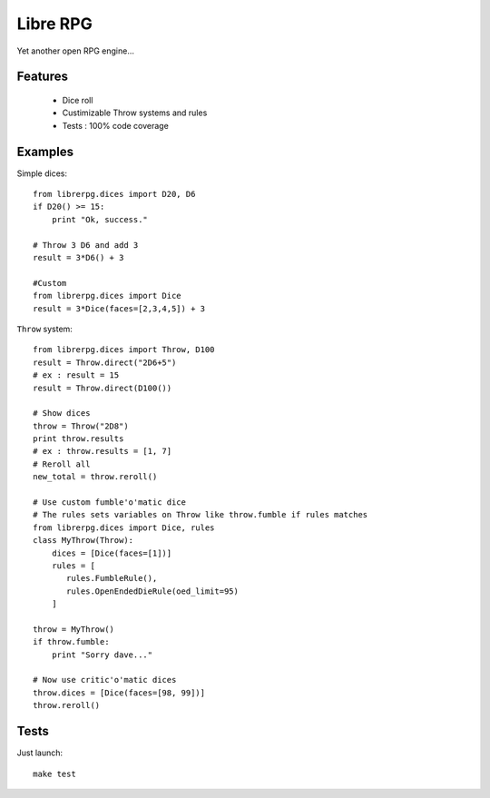 =========
Libre RPG
=========

Yet another open RPG engine...

Features
========

 * Dice roll
 * Custimizable Throw systems and rules
 * Tests : 100% code coverage

Examples
========

Simple dices::

    from librerpg.dices import D20, D6
    if D20() >= 15:
        print "Ok, success."

    # Throw 3 D6 and add 3
    result = 3*D6() + 3
    
    #Custom
    from librerpg.dices import Dice
    result = 3*Dice(faces=[2,3,4,5]) + 3

``Throw`` system::

    from librerpg.dices import Throw, D100
    result = Throw.direct("2D6+5")
    # ex : result = 15
    result = Throw.direct(D100())

    # Show dices
    throw = Throw("2D8")
    print throw.results
    # ex : throw.results = [1, 7]
    # Reroll all
    new_total = throw.reroll()

    # Use custom fumble'o'matic dice
    # The rules sets variables on Throw like throw.fumble if rules matches 
    from librerpg.dices import Dice, rules
    class MyThrow(Throw):
        dices = [Dice(faces=[1])]
        rules = [
           rules.FumbleRule(),
           rules.OpenEndedDieRule(oed_limit=95)
        ]

    throw = MyThrow()
    if throw.fumble:
        print "Sorry dave..."

    # Now use critic'o'matic dices
    throw.dices = [Dice(faces=[98, 99])]
    throw.reroll()


Tests
=====

Just launch::

    make test
